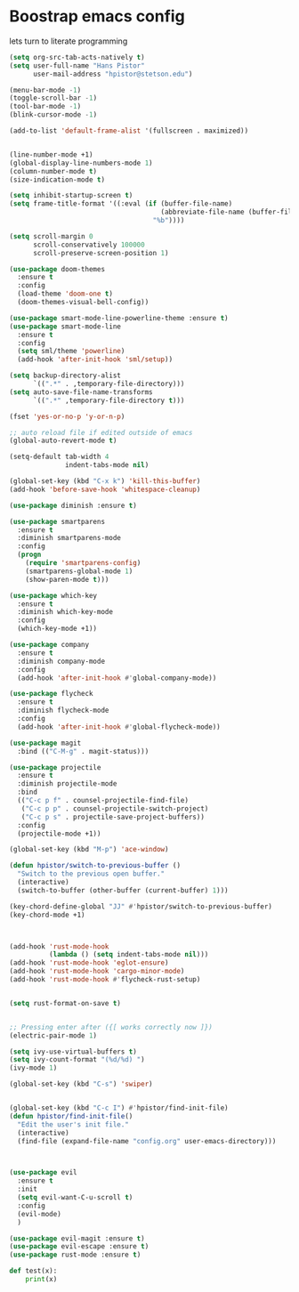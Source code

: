 #+STARTUP: SHOWALL
* Boostrap emacs config
  lets turn to literate programming

  #+BEGIN_SRC emacs-lisp
    (setq org-src-tab-acts-natively t)
    (setq user-full-name "Hans Pistor"
          user-mail-address "hpistor@stetson.edu")

    (menu-bar-mode -1)
    (toggle-scroll-bar -1)
    (tool-bar-mode -1)
    (blink-cursor-mode -1)

    (add-to-list 'default-frame-alist '(fullscreen . maximized))


    (line-number-mode +1)
    (global-display-line-numbers-mode 1)
    (column-number-mode t)
    (size-indication-mode t)

    (setq inhibit-startup-screen t)
    (setq frame-title-format '((:eval (if (buffer-file-name)
                                          (abbreviate-file-name (buffer-file-name))
                                        "%b"))))

    (setq scroll-margin 0
          scroll-conservatively 100000
          scroll-preserve-screen-position 1)

    (use-package doom-themes
      :ensure t
      :config
      (load-theme 'doom-one t)
      (doom-themes-visual-bell-config))

    (use-package smart-mode-line-powerline-theme :ensure t)
    (use-package smart-mode-line
      :ensure t
      :config
      (setq sml/theme 'powerline)
      (add-hook 'after-init-hook 'sml/setup))

    (setq backup-directory-alist
          `((".*" . ,temporary-file-directory)))
    (setq auto-save-file-name-transforms
          `((".*" ,temporary-file-directory t)))

    (fset 'yes-or-no-p 'y-or-n-p)

    ;; auto reload file if edited outside of emacs
    (global-auto-revert-mode t)

    (setq-default tab-width 4
                  indent-tabs-mode nil)

    (global-set-key (kbd "C-x k") 'kill-this-buffer)
    (add-hook 'before-save-hook 'whitespace-cleanup)

    (use-package diminish :ensure t)

    (use-package smartparens
      :ensure t
      :diminish smartparens-mode
      :config
      (progn
        (require 'smartparens-config)
        (smartparens-global-mode 1)
        (show-paren-mode t)))

    (use-package which-key
      :ensure t
      :diminish which-key-mode
      :config
      (which-key-mode +1))

    (use-package company
      :ensure t
      :diminish company-mode
      :config
      (add-hook 'after-init-hook #'global-company-mode))

    (use-package flycheck
      :ensure t
      :diminish flycheck-mode
      :config
      (add-hook 'after-init-hook #'global-flycheck-mode))

    (use-package magit
      :bind (("C-M-g" . magit-status)))

    (use-package projectile
      :ensure t
      :diminish projectile-mode
      :bind
      (("C-c p f" . counsel-projectile-find-file)
       ("C-c p p" . counsel-projectile-switch-project)
       ("C-c p s" . projectile-save-project-buffers))
      :config
      (projectile-mode +1))

    (global-set-key (kbd "M-p") 'ace-window)

    (defun hpistor/switch-to-previous-buffer ()
      "Switch to the previous open buffer."
      (interactive)
      (switch-to-buffer (other-buffer (current-buffer) 1)))

    (key-chord-define-global "JJ" #'hpistor/switch-to-previous-buffer)
    (key-chord-mode +1)



    (add-hook 'rust-mode-hook
              (lambda () (setq indent-tabs-mode nil)))
    (add-hook 'rust-mode-hook 'eglot-ensure)
    (add-hook 'rust-mode-hook 'cargo-minor-mode)
    (add-hook 'rust-mode-hook #'flycheck-rust-setup)


    (setq rust-format-on-save t)


    ;; Pressing enter after ({[ works correctly now ]})
    (electric-pair-mode 1)

    (setq ivy-use-virtual-buffers t)
    (setq ivy-count-format "(%d/%d) ")
    (ivy-mode 1)

    (global-set-key (kbd "C-s") 'swiper)


    (global-set-key (kbd "C-c I") #'hpistor/find-init-file)
    (defun hpistor/find-init-file()
      "Edit the user's init file."
      (interactive)
      (find-file (expand-file-name "config.org" user-emacs-directory)))



    (use-package evil
      :ensure t
      :init
      (setq evil-want-C-u-scroll t)
      :config
      (evil-mode)
      )

    (use-package evil-magit :ensure t)
    (use-package evil-escape :ensure t)
    (use-package rust-mode :ensure t)
  #+END_SRC


#+BEGIN_SRC python
  def test(x):
      print(x)
#+END_SRC
